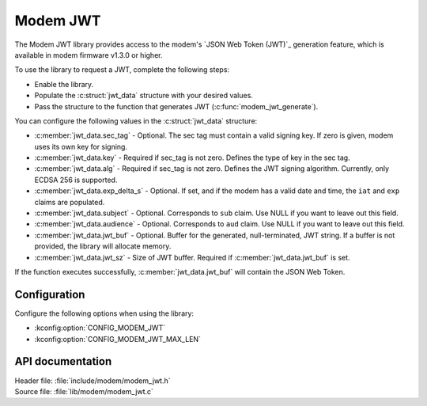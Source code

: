 .. _lib_modem_jwt:

Modem JWT
#########

The Modem JWT library provides access to the modem's `JSON Web Token (JWT)`_ generation feature, which is available in modem firmware v1.3.0 or higher.

To use the library to request a JWT, complete the following steps:

* Enable the library.
* Populate the :c:struct:`jwt_data` structure with your desired values.
* Pass the structure to the function that generates JWT (:c:func:`modem_jwt_generate`).

You can configure the following values in the :c:struct:`jwt_data` structure:

* :c:member:`jwt_data.sec_tag` - Optional. The sec tag must contain a valid signing key. If zero is given, modem uses its own key for signing.
* :c:member:`jwt_data.key` - Required if sec_tag is not zero. Defines the type of key in the sec tag.
* :c:member:`jwt_data.alg` - Required if sec_tag is not zero. Defines the JWT signing algorithm. Currently, only ECDSA 256 is supported.
* :c:member:`jwt_data.exp_delta_s` - Optional. If set, and if the modem has a valid date and time, the ``iat`` and ``exp`` claims are populated.
* :c:member:`jwt_data.subject` - Optional. Corresponds to ``sub`` claim. Use NULL if you want to leave out this field.
* :c:member:`jwt_data.audience` - Optional. Corresponds to ``aud`` claim. Use NULL if you want to leave out this field.
* :c:member:`jwt_data.jwt_buf` - Optional. Buffer for the generated, null-terminated, JWT string. If a buffer is not provided, the library will allocate memory.
* :c:member:`jwt_data.jwt_sz` - Size of JWT buffer. Required if :c:member:`jwt_data.jwt_buf` is set.

If the function executes successfully, :c:member:`jwt_data.jwt_buf` will contain the JSON Web Token.

Configuration
*************

Configure the following options when using the library:

* :kconfig:option:`CONFIG_MODEM_JWT`
* :kconfig:option:`CONFIG_MODEM_JWT_MAX_LEN`

API documentation
*****************

| Header file: :file:`include/modem/modem_jwt.h`
| Source file: :file:`lib/modem/modem_jwt.c`

.. doxygengroup:: modem_jwt
   :project: nrf
   :members:
